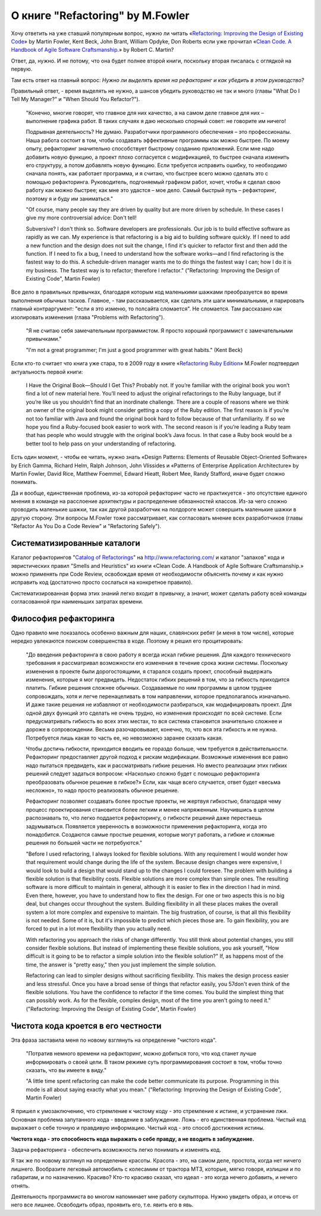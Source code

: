
О книге "Refactoring" by M.Fowler
=================================

.. post:: Nov 01, 2015
   :language: ru
   :tags: Python, refactoring, Fowler
   :category:
   :author: Ivan Zakrevsky

Хочу ответить на уже ставший популярным вопрос, нужно ли читать 
«`Refactoring: Improving the Design of Existing Code <http://martinfowler.com/books/refactoring.html>`__» by Martin Fowler, Kent Beck, John Brant, William Opdyke, Don Roberts
если уже прочитал
«`Clean Code. A Handbook of Agile Software Craftsmanship. <http://www.informit.com/store/clean-code-a-handbook-of-agile-software-craftsmanship-9780132350884>`__» by Robert C. Martin?

Ответ, да, нужно. И не потому, что она будет полнее второй книги, поскольку вторая писалась с оглядкой на первую.

Там есть ответ на главный вопрос: *Нужно ли выделять время на рефакторинг и как убедить в этом руководство?*

Правильный ответ, - время выделять не нужно, а шансов убедить руководство не так и много (главы "What Do I Tell My Manager?" и "When Should You Refactor?").

    "Конечно, многие говорят, что главное для них качество, а на самом деле главное для них – выполнение графика работ.
    В таких случаях я даю несколько спорный совет: не говорите им ничего!

    Подрывная деятельность? Не думаю. Разработчики программного обеспечения – это профессионалы.
    Наша работа состоит в том, чтобы создавать эффективные программы как можно быстрее.
    По моему опыту, рефакторинг значительно способствует быстрому созданию приложений.
    Если мне надо добавить новую функцию, а проект плохо согласуется с модификацией,
    то быстрее сначала изменить его структуру,
    а потом добавлять новую функцию.
    Если требуется исправить ошибку, то необходимо сначала понять, как работает программа,
    и я считаю, что быстрее всего можно сделать это с помощью рефакторинга.
    Руководитель, подгоняемый графиком работ, хочет, чтобы я сделал
    свою работу как можно быстрее; как мне это удастся – мое дело.
    Самый быстрый путь – рефакторинг, поэтому я и буду им заниматься."

    "Of course, many people say they are driven by quality but are more driven by schedule. In these
    cases I give my more controversial advice: Don't tell!

    Subversive? I don't think so. Software developers are professionals. Our job is to build effective
    software as rapidly as we can. My experience is that refactoring is a big aid to building software
    quickly. If I need to add a new function and the design does not suit the change, I find it's quicker
    to refactor first and then add the function. If I need to fix a bug, I need to understand how the
    software works—and I find refactoring is the fastest way to do this. A schedule-driven manager
    wants me to do things the fastest way I can; how I do it is my business. The fastest way is to
    refactor; therefore I refactor."
    ("Refactoring: Improving the Design of Existing Code", Martin Fowler)

Все дело в правильных привычках, благодаря которым код маленькими шажками преобразуется во время выполнения обычных тасков. Главное, - там рассказывается, как сделать эти шаги минимальными, и парировать главный контраргумент: "если я это изменю, то полсайта сломается". Не сломается. Там рассказано как изолировать изменения (глава "Problems with Refactoring").

    "Я не считаю себя замечательным программистом. Я просто хороший программист с замечательными привычками."

    "I'm not a great programmer; I'm just a good programmer with great habits." (Kent Beck)

Если кто-то считает что книга уже стара, то в 2009 году в книге «`Refactoring Ruby Edition <http://martinfowler.com/books/refactoringRubyEd.html>`__» M.Fowler подтвердил актуальность первой книги:

    I Have the Original Book—Should I Get This?
    Probably not. If you’re familiar with the original book you won’t find a lot
    of new material here. You’ll need to adjust the original refactorings to the Ruby
    language, but if you’re like us you shouldn’t find that an inordinate challenge.
    There are a couple of reasons where we think an owner of the original book
    might consider getting a copy of the Ruby edition. The first reason is if you’re
    not too familiar with Java and found the original book hard to follow because
    of that unfamiliarity. If so we hope you find a Ruby-focused book easier to
    work with. The second reason is if you’re leading a Ruby team that has people
    who would struggle with the original book’s Java focus. In that case a Ruby
    book would be a better tool to help pass on your understanding of refactoring.

Есть один момент, - чтобы ее читать, нужно знать «Design Patterns: Elements of Reusable Object-Oriented Software» by Erich Gamma, Richard Helm, Ralph Johnson, John Vlissides и «Patterns of Enterprise Application Architecture» by Martin Fowler, David Rice, Matthew Foemmel, Edward Hieatt, Robert Mee, Randy Stafford, иначе будет сложно понимать.

Да и вообще, единственная проблема, из-за которой рефакторинг часто не практикуется - это отсутствие единого мнения в команде на расслоение архитектуры и распределение обязанностей классов. Из-за чего сложно проводить маленькие шажки, так как другой разработчик на полдороге может совершить маленькие шажки в другую сторону. Эти вопросы M.Fowler тоже рассматривает, как согласовать мнение всех разработчиков (главы "Refactor As You Do a Code Review" и "Refactoring Safely").


Систематизированные каталоги
----------------------------

Каталог рефакторингов "`Catalog of Refactorings <http://www.refactoring.com/catalog/>`__" на http://www.refactoring.com/ и каталог "запахов" кода и эвристических правил "Smells and Heuristics" из книги «Clean Code. A Handbook of Agile Software Craftsmanship.» можно применять при Code Review, освобождая время от необходимости объяснять почему и как нужно исправить код (достаточно просто сослаться на конкретное правило).

Систематизированная форма этих знаний легко входит в привычку, а значит, может сделать работу всей команды согласованной при наименьших затратах времени.


Философия рефакторинга
----------------------

Одно правило мне показалось особенно важным для наших, славянских ребят (и меня в том числе), которые нередко увлекаются поиском совершенства в коде. Поэтому я решил его процитировать:

    "До введения рефакторинга в свою работу я всегда искал гибкие решения.
    Для каждого технического требования я рассматривал возможности его изменения в течение срока жизни системы.
    Поскольку изменения в проекте были дорогостоящими, я старался создать проект, способный выдержать изменения, которые я мог предвидеть.
    Недостаток гибких решений в том, что за гибкость приходится платить.
    Гибкие решения сложнее обычных.
    Создаваемые по ним программы в целом труднее сопровождать, хотя и легче перенацеливать в том направлении, которое предполагалось изначально.
    И даже такие решения не избавляют от необходимости разбираться, как модифицировать проект.
    Для одной двух функций это сделать не очень трудно, но изменения происходят по всей системе.
    Если предусматривать гибкость во всех этих местах, то вся система становится значительно сложнее и дороже в сопровождении.
    Весьма разочаровывает, конечно, то, что вся эта гибкость и не нужна.
    Потребуется лишь какая то часть ее, но невозможно заранее сказать какая.

    Чтобы достичь гибкости, приходится вводить ее гораздо больше, чем требуется в действительности.
    Рефакторинг предоставляет другой подход к рискам модификации.
    Возможные изменения все равно надо пытаться предвидеть, как и рассматривать гибкие решения.
    Но вместо реализации этих гибких решений следует задаться вопросом:
    «Насколько сложно будет с помощью рефакторинга преобразовать обычное решение в гибкое?»
    Если, как чаще всего случается, ответ будет «весьма несложно», то надо просто реализовать обычное решение.

    Рефакторинг позволяет создавать более простые проекты, не жертвуя гибкостью,
    благодаря чему процесс проектирования становится более легким и менее напряженным.
    Научившись в целом распознавать то, что легко поддается рефакторингу, о гибкости решений даже перестаешь задумываться.
    Появляется уверенность в возможности применения рефакторинга, когда это понадобится.
    Создаются самые простые решения, которые могут работать, а гибкие и сложные решения по большей части не потребуются."

    "Before I used refactoring, I always looked for flexible solutions. With any requirement I would
    wonder how that requirement would change during the life of the system. Because design
    changes were expensive, I would look to build a design that would stand up to the changes I
    could foresee. The problem with building a flexible solution is that flexibility costs. Flexible
    solutions are more complex than simple ones. The resulting software is more difficult to maintain
    in general, although it is easier to flex in the direction I had in mind. Even there, however, you
    have to understand how to flex the design. For one or two aspects this is no big deal, but
    changes occur throughout the system. Building flexibility in all these places makes the overall
    system a lot more complex and expensive to maintain. The big frustration, of course, is that all
    this flexibility is not needed. Some of it is, but it's impossible to predict which pieces those are. To
    gain flexibility, you are forced to put in a lot more flexibility than you actually need.

    With refactoring you approach the risks of change differently. You still think about potential
    changes, you still consider flexible solutions. But instead of implementing these flexible solutions,
    you ask yourself, "How difficult is it going to be to refactor a simple solution into the flexible
    solution?" If, as happens most of the time, the answer is "pretty easy," then you just implement
    the simple solution.

    Refactoring can lead to simpler designs without sacrificing flexibility. This makes the design
    process easier and less stressful. Once you have a broad sense of things that refactor easily, you
    57don't even think of the flexible solutions. You have the confidence to refactor if the time comes.
    You build the simplest thing that can possibly work. As for the flexible, complex design, most of
    the time you aren't going to need it."
    ("Refactoring: Improving the Design of Existing Code", Martin Fowler)


Чистота кода кроется в его честности
------------------------------------

Эта фраза заставила меня по новому взглянуть на определение "чистого кода".

    "Потратив немного времени на рефакторинг, можно добиться того, что код станет лучше информировать о своей цели. В таком режиме суть программирования состоит в том, чтобы точно сказать, что вы имеете в виду."

    "A little time spent refactoring can make the code better communicate its purpose. Programming in this mode is all about saying exactly what you mean."
    ("Refactoring: Improving the Design of Existing Code", Martin Fowler)

Я пришел к умозаключению, что стремление к чистому коду - это стремление к истине, и устранение лжи. Основная проблема запутанного кода - введение в заблуждение. Ложь - его единственная проблема. Чистый код выражает о себе точную и правдивую информацию. Чистый код - это способ достижения истины.

**Чистота кода - это способность кода выражать о себе правду, а не вводить в заблуждение.**

Задача рефакторинга - обеспечить возможность легко понимать и изменять код.

Я так же по новому взглянул на определение красоты. Красота - это, на самом деле, простота, когда нет ничего лишнего. Вообразите легковый автомобиль с колесамим от трактора МТЗ, которые, мягко говоря, излишни и по габаритам, и по назначению. Красиво? Кто-то красиво сказал, что идеал - это когда нечего добавить, и нечего отнять.

Деятельность программиста во многом напоминает мне работу скульптора. Нужно увидеть образ, и отсечь от него все лишнее. Освободить образ, проявить его, т.е. явить его в явь.
